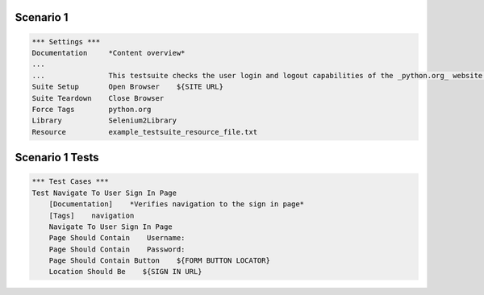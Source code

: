 .. default-role:: code

============
Scenario 1
============

.. code:: robotframework

            *** Settings ***
            Documentation     *Content overview*
            ...
            ...               This testsuite checks the user login and logout capabilities of the _python.org_ website.
            Suite Setup       Open Browser    ${SITE URL}
            Suite Teardown    Close Browser
            Force Tags        python.org
            Library           Selenium2Library
            Resource          example_testsuite_resource_file.txt

=================
Scenario 1 Tests
=================


.. code:: robotframework

            *** Test Cases ***
            Test Navigate To User Sign In Page
                [Documentation]    *Verifies navigation to the sign in page*
                [Tags]    navigation
                Navigate To User Sign In Page
                Page Should Contain    Username:
                Page Should Contain    Password:
                Page Should Contain Button    ${FORM BUTTON LOCATOR}
                Location Should Be    ${SIGN IN URL}

.. code:: robotframework
           *** Test Cases ***
            Test Sign In User
                [Documentation]    *Verifies that after login the user is directed to the main page*
                [Tags]    login
                Sign In User
                Page Should Contain    Your account
                Location Should Be    ${SITE URL}/

.. code:: robotframework
           *** Test Cases ***
            Test Sign Out User
                [Documentation]    *Verifies that after logout the user is directed to the main page*
                [Tags]    logout
                [Setup]    Get New Browser
                Sign Out User
                Page Should Contain    Sign In
                Location Should Be    ${SITE URL}/
